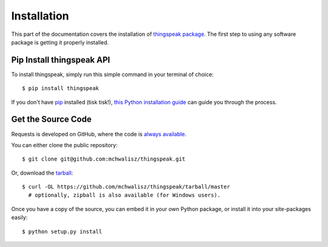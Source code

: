 Installation
============

This part of the documentation covers the installation of `thingspeak package <https://pypi.python.org/pypi/thingspeak/>`_.
The first step to using any software package is getting it properly installed.


Pip Install thingspeak API
--------------------------

To install thingspeak, simply run this simple command in your terminal of choice::

    $ pip install thingspeak

If you don't have `pip <https://pip.pypa.io>`_ installed (tisk tisk!),
`this Python installation guide <http://docs.python-guide.org/en/latest/starting/installation/>`_
can guide you through the process.

Get the Source Code
-------------------

Requests is developed on GitHub, where the code is
`always available <https://github.com/mchwalisz/thingspeak>`_.

You can either clone the public repository::

    $ git clone git@github.com:mchwalisz/thingspeak.git

Or, download the `tarball <https://github.com/mchwalisz/thingspeak/tarball/master>`_::

    $ curl -OL https://github.com/mchwalisz/thingspeak/tarball/master
      # optionally, zipball is also available (for Windows users).

Once you have a copy of the source, you can embed it in your own Python
package, or install it into your site-packages easily::

    $ python setup.py install
